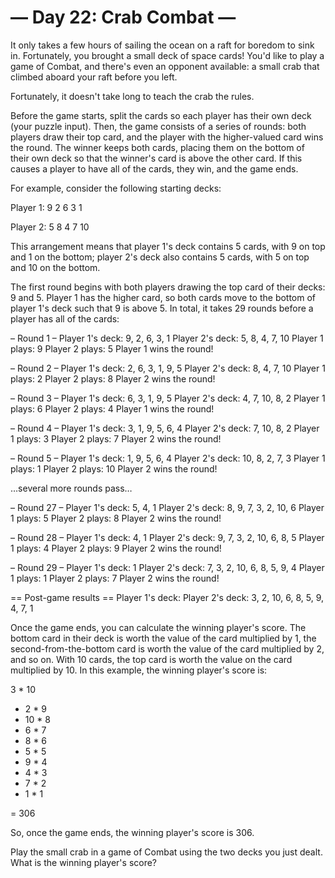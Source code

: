 * --- Day 22: Crab Combat ---

   It only takes a few hours of sailing the ocean on a raft for boredom to
   sink in. Fortunately, you brought a small deck of space cards! You'd like
   to play a game of Combat, and there's even an opponent available: a small
   crab that climbed aboard your raft before you left.

   Fortunately, it doesn't take long to teach the crab the rules.

   Before the game starts, split the cards so each player has their own deck
   (your puzzle input). Then, the game consists of a series of rounds: both
   players draw their top card, and the player with the higher-valued card
   wins the round. The winner keeps both cards, placing them on the bottom of
   their own deck so that the winner's card is above the other card. If this
   causes a player to have all of the cards, they win, and the game ends.

   For example, consider the following starting decks:

 Player 1:
 9
 2
 6
 3
 1

 Player 2:
 5
 8
 4
 7
 10

   This arrangement means that player 1's deck contains 5 cards, with 9 on
   top and 1 on the bottom; player 2's deck also contains 5 cards, with 5 on
   top and 10 on the bottom.

   The first round begins with both players drawing the top card of their
   decks: 9 and 5. Player 1 has the higher card, so both cards move to the
   bottom of player 1's deck such that 9 is above 5. In total, it takes 29
   rounds before a player has all of the cards:

 -- Round 1 --
 Player 1's deck: 9, 2, 6, 3, 1
 Player 2's deck: 5, 8, 4, 7, 10
 Player 1 plays: 9
 Player 2 plays: 5
 Player 1 wins the round!

 -- Round 2 --
 Player 1's deck: 2, 6, 3, 1, 9, 5
 Player 2's deck: 8, 4, 7, 10
 Player 1 plays: 2
 Player 2 plays: 8
 Player 2 wins the round!

 -- Round 3 --
 Player 1's deck: 6, 3, 1, 9, 5
 Player 2's deck: 4, 7, 10, 8, 2
 Player 1 plays: 6
 Player 2 plays: 4
 Player 1 wins the round!

 -- Round 4 --
 Player 1's deck: 3, 1, 9, 5, 6, 4
 Player 2's deck: 7, 10, 8, 2
 Player 1 plays: 3
 Player 2 plays: 7
 Player 2 wins the round!

 -- Round 5 --
 Player 1's deck: 1, 9, 5, 6, 4
 Player 2's deck: 10, 8, 2, 7, 3
 Player 1 plays: 1
 Player 2 plays: 10
 Player 2 wins the round!

 ...several more rounds pass...

 -- Round 27 --
 Player 1's deck: 5, 4, 1
 Player 2's deck: 8, 9, 7, 3, 2, 10, 6
 Player 1 plays: 5
 Player 2 plays: 8
 Player 2 wins the round!

 -- Round 28 --
 Player 1's deck: 4, 1
 Player 2's deck: 9, 7, 3, 2, 10, 6, 8, 5
 Player 1 plays: 4
 Player 2 plays: 9
 Player 2 wins the round!

 -- Round 29 --
 Player 1's deck: 1
 Player 2's deck: 7, 3, 2, 10, 6, 8, 5, 9, 4
 Player 1 plays: 1
 Player 2 plays: 7
 Player 2 wins the round!


 == Post-game results ==
 Player 1's deck:
 Player 2's deck: 3, 2, 10, 6, 8, 5, 9, 4, 7, 1

   Once the game ends, you can calculate the winning player's score. The
   bottom card in their deck is worth the value of the card multiplied by 1,
   the second-from-the-bottom card is worth the value of the card multiplied
   by 2, and so on. With 10 cards, the top card is worth the value on the
   card multiplied by 10. In this example, the winning player's score is:

    3 * 10
 +  2 *  9
 + 10 *  8
 +  6 *  7
 +  8 *  6
 +  5 *  5
 +  9 *  4
 +  4 *  3
 +  7 *  2
 +  1 *  1
 = 306

   So, once the game ends, the winning player's score is 306.

   Play the small crab in a game of Combat using the two decks you just
   dealt. What is the winning player's score?


